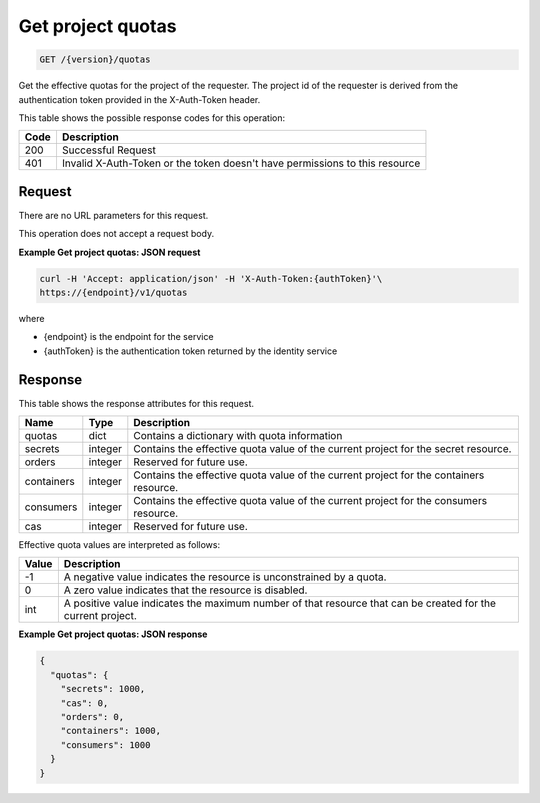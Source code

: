 
.. _get-project-quotas:

Get project quotas
^^^^^^^^^^^^^^^^^^^^^^^^^^^^^^^^^^^^^^^^^^^^^^^^^^^^^^^^^^^^^^^^^^^^^^^^^^^^^^^^

.. code::

    GET /{version}/quotas

Get the effective quotas for the project of the requester. The project id
of the requester is derived from the authentication token provided in the
X-Auth-Token header.


This table shows the possible response codes for this operation:


+------+-----------------------------------------------------------------------------+
| Code | Description                                                                 |
+======+=============================================================================+
| 200  | Successful Request                                                          |
+------+-----------------------------------------------------------------------------+
| 401  | Invalid X-Auth-Token or the token doesn't have permissions to this resource |
+------+-----------------------------------------------------------------------------+


Request
""""""""""""""""


There are no URL parameters for this request.


This operation does not accept a request body.


**Example Get project quotas: JSON request**


.. code::

   curl -H 'Accept: application/json' -H 'X-Auth-Token:{authToken}'\
   https://{endpoint}/v1/quotas

where

- {endpoint} is the endpoint for the service
- {authToken} is the authentication token returned by the identity service


Response
""""""""""""""""

This table shows the response attributes for this request.

+------------+---------+--------------------------------------------------------------+
| Name       | Type    | Description                                                  |
+============+=========+==============================================================+
| quotas     | dict    | Contains a dictionary with quota information                 |
+------------+---------+--------------------------------------------------------------+
| secrets    | integer | Contains the effective quota value of the current project    |
|            |         | for the secret resource.                                     |
+------------+---------+--------------------------------------------------------------+
| orders     | integer | Reserved for future use.                                     |
+------------+---------+--------------------------------------------------------------+
| containers | integer | Contains the effective quota value of the current project    |
|            |         | for the containers resource.                                 |
+------------+---------+--------------------------------------------------------------+
| consumers  | integer | Contains the effective quota value of the current project    |
|            |         | for the consumers resource.                                  |
+------------+---------+--------------------------------------------------------------+
| cas        | integer | Reserved for future use.                                     |
+------------+---------+--------------------------------------------------------------+

Effective quota values are interpreted as follows:

+-------+-----------------------------------------------------------------------------+
| Value | Description                                                                 |
+=======+=============================================================================+
|  -1   | A negative value indicates the resource is unconstrained by a quota.        |
+-------+-----------------------------------------------------------------------------+
|   0   | A zero value indicates that the resource is disabled.                       |
+-------+-----------------------------------------------------------------------------+
| int   | A positive value indicates the maximum number of that resource that can be  |
|       | created for the current project.                                            |
+-------+-----------------------------------------------------------------------------+

**Example Get project quotas: JSON response**


.. code::

    {
      "quotas": {
        "secrets": 1000,
        "cas": 0,
        "orders": 0,
        "containers": 1000,
        "consumers": 1000
      }
    }
